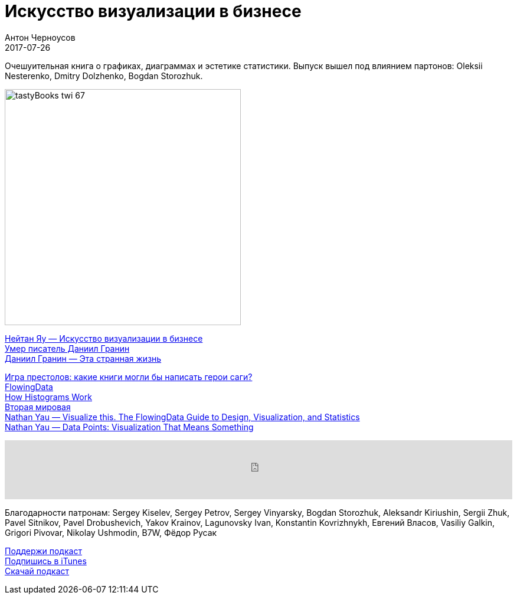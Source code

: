= Искусство визуализации в бизнесе
Антон Черноусов
2017-07-26
:jbake-type: post
:jbake-status: published
:jbake-tags: Подкаст, Дизайн, UX
:jbake-summary: Очешуительная книга о графиках, диаграммах и эстетике статистики. Выпуск вышел под влиянием партонов: Oleksii Nesterenko, Dmitry Dolzhenko, Bogdan Storozhuk.


Очешуительная книга о графиках, диаграммах и эстетике статистики. Выпуск вышел под влиянием партонов: Oleksii Nesterenko, Dmitry Dolzhenko, Bogdan Storozhuk.

image:/img/posts/tastyBooks_twi_67.jpg[align="left",width=400]

http://bit.ly/TastyBooks67[Нейтан Яу — Искусство визуализации в бизнесе] +
http://bit.ly/TastyBooks67dg[Умер писатель Даниил Гранин] +
http://bit.ly/TastyBooks67tsl[Даниил Гранин — Эта странная жизнь]

http://bit.ly/TastyBooks67gt[Игра престолов: какие книги могли бы написать герои саги?] +
http://flowingdata.com[FlowingData] +
http://flowingdata.com/2017/06/07/how-histograms-work/[How Histograms Work] +
http://www.fallen.io/ww2/[Вторая мировая] +
http://bit.ly/TastyBooks67vt[Nathan Yau — Visualize this. The FlowingData Guide to Design, Visualization, and Statistics] +
http://bit.ly/TastyBooks67dp[Nathan Yau — Data Points: Visualization That Means Something]

++++
<iframe src='https://www.podbean.com/media/player/bamzw-6d67ce?from=yiiadmin' data-link='https://www.podbean.com/media/player/bamzw-6d67ce?from=yiiadmin' height='100' width='100%' frameborder='0' scrolling='no' data-name='pb-iframe-player' ></iframe>
++++

Благодарности патронам:
Sergey Kiselev, Sergey Petrov, Sergey Vinyarsky, Bogdan Storozhuk, Aleksandr Kiriushin, Sergii Zhuk, Pavel Sitnikov, Pavel Drobushevich, Yakov Krainov, Lagunovsky Ivan, Konstantin Kovrizhnykh, Евгений Власов, Vasiliy Galkin, Grigori Pivovar, Nikolay Ushmodin, B7W, Фёдор Русак

http://bit.ly/TAOPpatron[Поддержи подкаст] +
http://bit.ly/tastybooks[Подпишись в iTunes] +
http://bit.ly/TastyBooks67mp3[Скачай подкаст]
